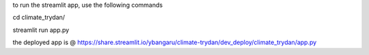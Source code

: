 to run the streamlit app, use the following commands

cd climate_trydan/

streamlit run app.py


the deployed app is @ https://share.streamlit.io/ybangaru/climate-trydan/dev_deploy/climate_trydan/app.py
